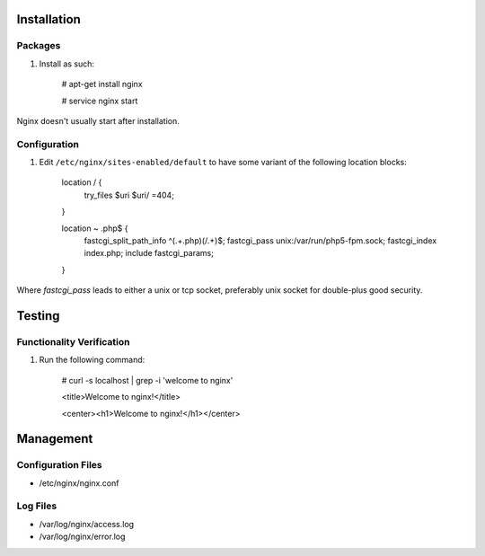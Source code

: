 Installation
============

Packages
--------

#) Install as such:

    # apt-get install nginx

    # service nginx start

Nginx doesn't usually start after installation.

Configuration
-------------

#) Edit ``/etc/nginx/sites-enabled/default`` to have some variant of the following location blocks:

    location / {
        try_files $uri $uri/ =404;
    }

    location ~ \.php$ {
        fastcgi_split_path_info ^(.+\.php)(/.+)$;
        fastcgi_pass unix:/var/run/php5-fpm.sock;
        fastcgi_index index.php;
        include fastcgi_params;
    }

Where `fastcgi_pass` leads to either a unix or tcp socket, preferably unix socket for double-plus good security.

Testing
=======

Functionality Verification
--------------------------

#) Run the following command:

    # curl -s localhost | grep -i 'welcome to nginx'

    <title>Welcome to nginx!</title>

    <center><h1>Welcome to nginx!</h1></center>

Management
==========

Configuration Files
-------------------

* /etc/nginx/nginx.conf

Log Files
---------

* /var/log/nginx/access.log

* /var/log/nginx/error.log
